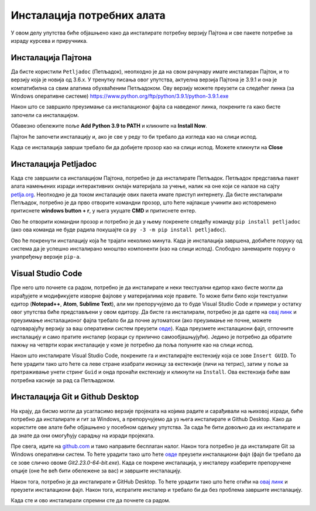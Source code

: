 ===========================
Инсталација потребних алата
===========================

У овом делу упутства биће објашњено како да инсталирате потребну верзију Пајтона и све пакете потребне за израду курсева и приручника. 

Инсталација Пајтона
:::::::::::::::::::

Да бисте користили ``Petljadoc`` (Петљадок), неопходно је да на свом рачунару имате инсталиран Пајтон, и то верзију која је новија од 3.6.х. У тренутку писања овог упутства, актуелна верзија Пајтона је 3.9.1 и она је компатибилна са свим алатима обухваћеним Петљадоком. Ову верзију можете преузети са следећег линка (за Windows оперативне системе) https://www.python.org/ftp/python/3.9.1/python-3.9.1.exe

.. reveal:: napomena_bojе
   :showtitle: Различите верзије Пајтона
   :hidetitle: Сакриј прозор
   
   .. infonote:: **Различите верзије Пајтона**
      
      Ако већ имате инсталирану ранију верзије Пајтона, важно је да она буде новија од верзије 3.6.х. Ако желите да на свом рачунару истовремено користите различите верзије Пајтона (задржите своју стару верзију и инсталирате нову), и то је могуће, али тај случај неће бити покривен овим упутством и то не препоручујемо осим ако нисте потпуно сигурни у своје знање и имате искуства са коришћењем више различитих верзија истовремено. 


Након што се завршило преузимање са инсталационог фајла са наведеног линка, покрените га како бисте започели са инсталацијом.

Обавезно обележите поље **Add Python 3.9 to PATH** и кликните на **Install Now**.

.. image:: ../_images/Python1.png
   :width: 600px   
   :align: center 


Пајтон ће започети инсталацију и, ако је све у реду то би требало да изгледа као на слици испод. 

.. image:: ../_images/Python2.png
   :width: 600px   
   :align: center 

Када се инсталација заврши требало би да добијете прозор као на слици испод. Можете кликнути на **Close** 

.. image:: ../_images/Python3.png
   :width: 600px   
   :align: center 

Инсталација Petljadoc
:::::::::::::::::::::

Када сте завршили са инсталацијом Пајтона, потребно је да инсталирате Петљадок. Петљадок представља пакет алата намењених изради интерактивних онлајн материјала за учење, налик на оне који се налазе на сајту `petlja.org <https:\\petlja.org>`__.  Неопходно је да током инсталације ових пакета имате приступ интернету. Да бисте инсталирали Петљадок, потребно је да прво отворите командни прозор, што ћете најлакше учинити ако истовремено притиснете **windows button + r**, у њега укуцате **CMD** и притиснете ентер. 

.. image:: ../_images/run.png
   :width: 400px   
   :align: center 

Ово ће отворити командни прозор и потребно је да у њему покренете следећу команду ``pip install petljadoc`` (ако ова команда не буде радила покушајте са ``py -3 -m pip install petljadoc``).

.. image:: ../_images/cmd1.png
   :width: 600px   
   :align: center 

Ово ће покренути инсталацију која ће трајати неколико минута. Када је инсталација завршена, добићете поруку од система да је успешно инсталирано мноштво компоненти (као на слици испод). Слободно занемарите поруку о унапређењу верзије ``pip-a``.

.. image:: ../_images/cmd2.png
   :width: 600px   
   :align: center 

Visual Studio Code
::::::::::::::::::

Пре него што почнете са радом, потребно је да инсталирате и неки текстуални едитор како бисте могли да израђујете и модификујете изворне фајлове у материјалима које правите. То може бити било који текстуални едитор (**Notepad++**, **Atom**, **Sublime Text**), али ми препоручујемо да то буде Visual Studio Code и примери у остатку овог упутства биће представљени у овом едитору. Да бисте га инсталирали, потребно је да одете на `овај линк <https://code.visualstudio.com/docs/?dv=win>`__ и преузимање инсталационог фајла требало би да почне аутоматски (ако преузимање не почне, можете одговарајућу верзију за ваш оперативни систем преузети `овде <https://code.visualstudio.com/download>`__). Када преузмете инсталациони фајл, отпочните инсталацију и само пратите инсталер (кораци су прилично самообјашњујући). Једино је потребно да обратите пажњу на четврти корак инсталације у коме је потребно да поља попуните као на слици испод. 

.. image:: ../_images/vsc.png
   :width: 500px   
   :align: center 

Након што инсталирате Visual Studio Code, покрените га и инсталирајте екстензију која се зове ``Insert GUID``. То ћете урадити тако што ћете са леве стране изабрати иконицу за екстензије (личи на тетрис), затим у поље за претраживање унети стринг ``Guid`` и онда пронаћи екстензију и кликнути на ``Install``. Ова екстензија биће вам потребна касније за рад са Петљадоком. 

.. image:: ../_images/vsc2.png
   :width: 800px   
   :align: center 

Инсталација Git и Github Desktop
::::::::::::::::::::::::::::::::

На крају, да бисмо могли да усагласимо верзије пројеката на којима радите и сарађивали на њиховој изради, биће потребно да инсталирате и гит за Windows, а препоручујемо да уз њега инсталирате и Github Desktop. Како да користите ове алате биће објашњено у посебном одељку упутства. За сада ће бити довољно да их инсталирате и да знате да они омогућују сарадњу на изради пројеката. 

Пре свега, идите на `github.com <https://github.com>`__ и тамо направите бесплатан налог. Након тога потребно је да инсталирате Git за Windows оперативни систем. То ћете урадити тако што ћете `овде <https://gitscm.com/download/win>`__ преузети инсталациони фајл (фајл би требало да се зове слично овоме *Git2.23.0-64-bit.exe*). Када се покрене инсталација, у инсталеру изаберите препоручене опције (оне ће већ бити обележене за вас) и завршите инсталацију. 

Након тога, потребно је да инсталирате и GitHub Desktop. То ћете урадити тако што ћете отићи на `овај линк <https://desktop.github.com/>`__ и преузети инсталациони фајл. Након тога, испратите инсталер и требало би да без проблема завршите инсталацију. 

Када сте и ово инсталирали спремни сте да почнете са радом. 